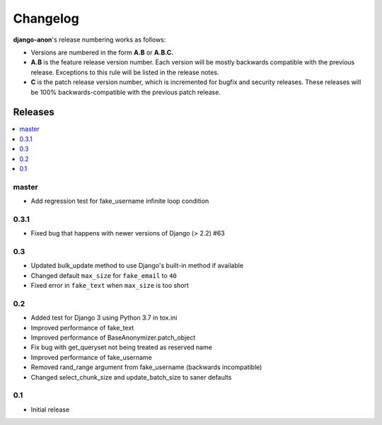 Changelog
=========

**django-anon**'s release numbering works as follows:

* Versions are numbered in the form **A.B** or **A.B.C.**
* **A.B** is the feature release version number. Each version will be mostly backwards compatible with the previous release. Exceptions to this rule will be listed in the release notes.
* **C** is the patch release version number, which is incremented for bugfix and security releases. These releases will be 100% backwards-compatible with the previous patch release.


Releases
--------

.. contents::
   :local:


master
~~~~~~

* Add regression test for fake_username infinite loop condition


0.3.1
~~~~~

* Fixed bug that happens with newer versions of Django (> 2.2) #63


0.3
~~~

* Updated bulk_update method to use Django's built-in method if available
* Changed default ``max_size`` for ``fake_email`` to ``40``
* Fixed error in ``fake_text`` when ``max_size`` is too short


0.2
~~~

* Added test for Django 3 using Python 3.7 in tox.ini
* Improved performance of fake_text
* Improved performance of BaseAnonymizer.patch_object
* Fix bug with get_queryset not being treated as reserved name
* Improved performance of fake_username
* Removed rand_range argument from fake_username (backwards incompatible)
* Changed select_chunk_size and update_batch_size to saner defaults


0.1
~~~

* Initial release
